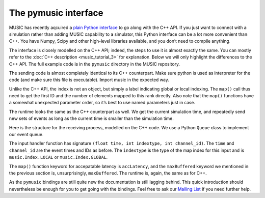 The pymusic interface
---------------------

MUSIC has recently aqcuired a `plain Python interface <https://github.com/INCF/MUSIC/tree/master/pymusic>`_
to go along with the C++ API. If you just want to connect with a simulation
rather than adding MUSIC capability to a simulator, this Python interface can
be a lot more convenient than C++. You have Numpy, Scipy and other high-level
libraries available, and you don’t need to compile anything.

The interface is closely modelled on the C++ API; indeed, the steps to
use it is almost exactly the same. You can mostly refer to the :doc:`C++
description <music_tutorial_3>` for explanation. Below we will only highlight the
differences to the C++ API. The full example code is in the
``pymusic`` directory in the MUSIC repository.

.. code-block:: python
    :linenos:

    #!/usr/bin/python
    import music

    [ ... ]

    outdata.map(music.Index.GLOBAL,
        base=firstId,
            size=nlocal)

    [ ...]

    runtime = setup.runtime(TICK)
    tickt = runtime.time()
    while tickt < simtime:

        for i in range(width):
        send_poisson(outdata, RATE, tickt, i)

        runtime.tick()
        tickt = runtime.time()

The sending code is almost completely identical to its C++ counterpart.
Make sure python is used as interpreter for the code (and make sure this
file is executable). Import music in the expected way.

Unlike the C++ API, the index is not an object, but simply a label
indicating global or local indexing. The ``map()`` call
thus need to get the first ID and the number of elements mapped to this
rank directly. Also note that the ``map()`` functions have
a somewhat unexpected parameter order, so it’s best to use named
parameters just in case.

The runtime looks the same as the C++ counterpart as well. We get the
current simulation time, and repeatedly send new sets of events as long
as the current time is smaller than the simulation time.

.. code-block:: python
    :linenos:

    import Queue

    in_q = Queue.Queue()

    # Our input handler function
    def inhandler(t, indextype, channel_id):
        in_q.put([t, channel_id])

        [ ... ]

    indata.map(inhandler,
            music.Index.GLOBAL,
            base=firstId,
            size=nlocal,
            accLatency=IN_LATENCY)

    tickt = runtime.time()
    while tickt < simtime:

        runtime.tick()
        tickt = runtime.time()

        while not in_q.empty():
            ev = in_q.get()
            f.write("{0}\t{1:8.4f}\n".format(ev[1], ev[0]))

Here is the structure for the receiving process, modelled on the C++
code. We use a Python ``Queue``  class to implement
our event queue.

The input handler function has signature
``(float time, int indextype, int channel_id)``. The
``time`` and ``channel_id`` are the event
times and IDs as before. The ``indextype`` is the type of
the map index for this input and is ``music.Index.LOCAL``
or ``music.Index.GLOBAL``.

The ``map()`` function keyword for accepatable latency is
``accLatency``, and the ``maxBuffered``
keyword we mentioned in the previous section is, unsurprisingly,
``maxBuffered``. The runtime is, again, the same as for
C++.

As the ``pymusic`` bindings are still quite new the
documentation is still lagging behind. This quick introduction should
nevertheless be enough for you to get going with the bindings. Feel free to ask our `Mailing List <https://www.nest-initiative.org/mailinglist/>`_  if you need further help.


